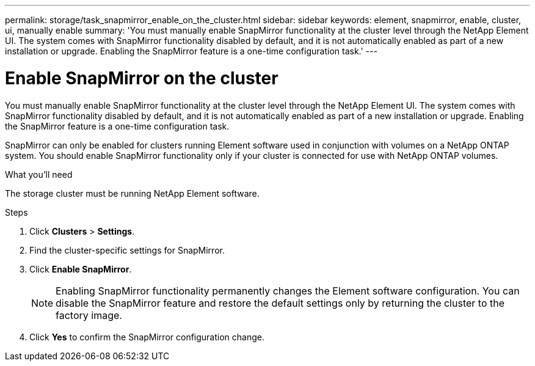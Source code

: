---
permalink: storage/task_snapmirror_enable_on_the_cluster.html
sidebar: sidebar
keywords: element, snapmirror, enable, cluster, ui, manually enable
summary: 'You must manually enable SnapMirror functionality at the cluster level through the NetApp Element UI. The system comes with SnapMirror functionality disabled by default, and it is not automatically enabled as part of a new installation or upgrade. Enabling the SnapMirror feature is a one-time configuration task.'
---

= Enable SnapMirror on the cluster
:icons: font
:imagesdir: ../media/

[.lead]
You must manually enable SnapMirror functionality at the cluster level through the NetApp Element UI. The system comes with SnapMirror functionality disabled by default, and it is not automatically enabled as part of a new installation or upgrade. Enabling the SnapMirror feature is a one-time configuration task.

SnapMirror can only be enabled for clusters running Element software used in conjunction with volumes on a NetApp ONTAP system. You should enable SnapMirror functionality only if your cluster is connected for use with NetApp ONTAP volumes.

.What you'll need
The storage cluster must be running NetApp Element software.


.Steps
. Click *Clusters* > *Settings*.
. Find the cluster-specific settings for SnapMirror.
. Click *Enable SnapMirror*.
+
NOTE: Enabling SnapMirror functionality permanently changes the Element software configuration. You can disable the SnapMirror feature and restore the default settings only by returning the cluster to the factory image.

. Click *Yes* to confirm the SnapMirror configuration change.
